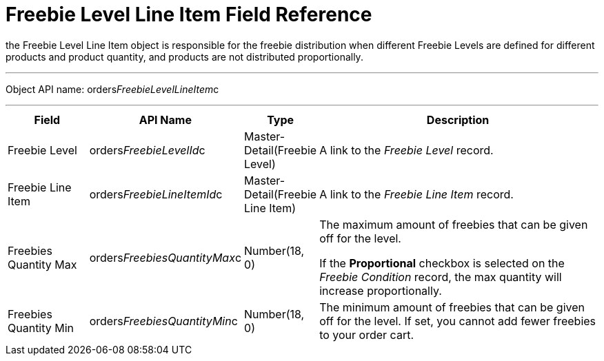 = Freebie Level Line Item Field Reference

the [.object]#Freebie Level Line Item# object is responsible for
the freebie distribution when different Freebie Levels are defined for
different products and product quantity, and products are not
distributed proportionally.

'''''

Object API name:
[.apiobject]#orders__FreebieLevelLineItem__c#

'''''

[width="100%",cols="15%,20%,10%,55%"]
|===
|*Field* |*API Name* |*Type* |*Description*

|Freebie Level |[.apiobject]#orders__FreebieLevelId__c#
|Master-Detail(Freebie Level) |A link to the _Freebie Level_ record.

|Freebie Line Item
|[.apiobject]#orders__FreebieLineItemId__c#
|Master-Detail(Freebie Line Item) |A link to the _Freebie Line Item_
record.

|Freebies Quantity Max
|[.apiobject]#orders__FreebiesQuantityMax__c#
|Number(18, 0) a|
The maximum amount of freebies that can be given off for the level.



If the *Proportional* checkbox is selected on the _Freebie
Condition_ record, the max quantity will increase proportionally.

|Freebies Quantity Min
|[.apiobject]#orders__FreebiesQuantityMin__c#
|Number(18, 0) |The minimum amount of freebies that can be given off for
the level. If set, you cannot add fewer freebies to your order cart.
|===

